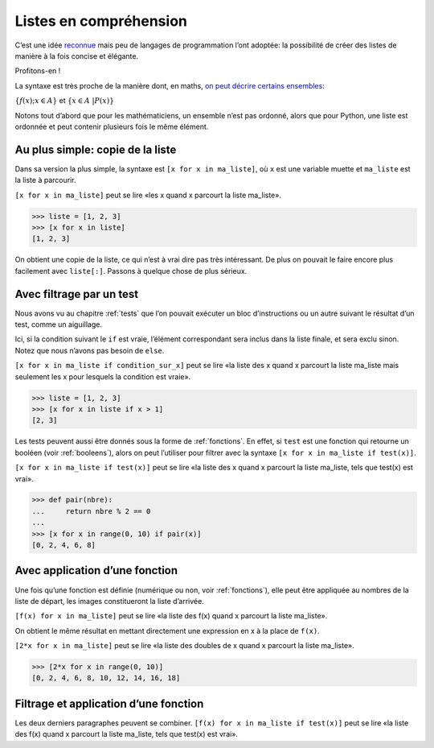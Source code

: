 .. meta::
    :description: introduction aux listes en compréhension
    :keywords: python, algorithmique, programmation, langage, lycée, listes, compréhension

***********************
Listes en compréhension
***********************

C’est une idée reconnue_ mais peu de langages de programmation l’ont
adoptée: la possibilité de créer des listes de manière à la fois
concise et élégante.

Profitons-en !

La syntaxe est très proche de la manière dont, en maths,
`on peut décrire certains ensembles`_:

:math:`\{ f(x) ; x \in A \}` et
:math:`\{ x \in A \ | P(x) \}`

Notons tout d’abord que pour les mathématiciens, un ensemble n’est pas
ordonné, alors que pour Python, une liste est ordonnée et peut contenir
plusieurs fois le même élément.


Au plus simple: copie de la liste
=================================

Dans sa version la plus simple, la syntaxe est ``[x for x in ma_liste]``,
où ``x`` est une variable muette et ``ma_liste`` est la liste à parcourir.

``[x for x in ma_liste]`` peut se lire «les x quand x parcourt
la liste ma_liste».

.. sourcecode:: python

    >>> liste = [1, 2, 3]
    >>> [x for x in liste]
    [1, 2, 3]

On obtient une copie de la liste, ce qui n’est à vrai dire pas très
intéressant. De plus on pouvait le faire encore plus facilement avec
``liste[:]``. Passons à quelque chose de plus sérieux.


Avec filtrage par un test
=========================

Nous avons vu au chapitre :ref:`tests` que l’on pouvait exécuter un bloc
d’instructions ou un autre suivant le résultat d’un test, comme un
aiguillage.

Ici, si la condition suivant le ``if`` est vraie, l’élément correspondant
sera inclus dans la liste finale, et sera exclu sinon. Notez que nous
n’avons pas besoin de ``else``.

``[x for x in ma_liste if condition_sur_x]`` peut se lire «la liste des x
quand x parcourt la liste ma_liste mais seulement les x pour lesquels la
condition est vraie».

.. sourcecode:: python

    >>> liste = [1, 2, 3]
    >>> [x for x in liste if x > 1]
    [2, 3]

Les tests peuvent aussi être donnés sous la forme de :ref:`fonctions`. En
effet, si ``test`` est une fonction qui retourne un booléen (voir :ref:`booleens`),
alors on peut l’utiliser pour filtrer avec la syntaxe
``[x for x in ma_liste if test(x)]``.

``[x for x in ma_liste if test(x)]`` peut se lire «la liste des x quand
x parcourt la liste ma_liste, tels que test(x) est vrai».

.. sourcecode:: python

    >>> def pair(nbre):
    ...     return nbre % 2 == 0
    ... 
    >>> [x for x in range(0, 10) if pair(x)]
    [0, 2, 4, 6, 8]


Avec application d’une fonction
===============================

Une fois qu’une fonction est définie (numérique ou non, voir
:ref:`fonctions`), elle peut être appliquée au nombres de la liste de
départ, les images constitueront la liste d’arrivée.

``[f(x) for x in ma_liste]`` peut se lire «la liste des f(x) quand
x parcourt la liste ma_liste».

On obtient le même résultat en mettant directement une expression en x à
la place de ``f(x)``.

``[2*x for x in ma_liste]`` peut se lire «la liste des doubles de x quand
x parcourt la liste ma_liste».

.. sourcecode:: python

    >>> [2*x for x in range(0, 10)]
    [0, 2, 4, 6, 8, 10, 12, 14, 16, 18]


Filtrage et application d’une fonction
======================================

Les deux derniers paragraphes peuvent se combiner.
``[f(x) for x in ma_liste if test(x)]`` peut se lire «la liste des f(x) quand
x parcourt la liste ma_liste, tels que test(x) est vrai».

.. _reconnue: http://fr.wikipedia.org/wiki/Liste_en_compr%C3%A9hension
.. _on peut décrire certains ensembles: http://fr.wikipedia.org/wiki/Ensemble#D.C3.A9finition_d.E2.80.99un_ensemble_en_compr.C3.A9hension
